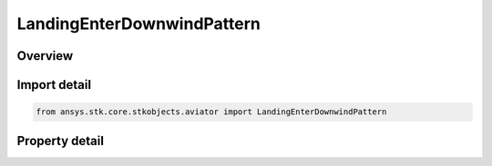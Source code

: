 LandingEnterDownwindPattern
===========================

.. py:class:: ansys.stk.core.stkobjects.aviator.LandingEnterDownwindPattern

   Class defining the enter downwind pattern options for a landing procedure.

.. py:currentmodule:: LandingEnterDownwindPattern

Overview
--------

.. tab-set::

    .. tab-item:: Properties
        
        .. list-table::
            :header-rows: 0
            :widths: auto

            * - :py:attr:`~ansys.stk.core.stkobjects.aviator.LandingEnterDownwindPattern.approach_fix_range`
              - Gets or sets the range from the reference point of the runway at which the aircraft begins its landing approach.
            * - :py:attr:`~ansys.stk.core.stkobjects.aviator.LandingEnterDownwindPattern.approach_fix_range_mode`
              - Gets or sets the reference point on the runway for the Approach Fix Range.
            * - :py:attr:`~ansys.stk.core.stkobjects.aviator.LandingEnterDownwindPattern.abeam_distance`
              - Gets or sets the distance from the runway that the aircraft will fly the parallel leg of the landing pattern.
            * - :py:attr:`~ansys.stk.core.stkobjects.aviator.LandingEnterDownwindPattern.abeam_altitude`
              - Gets or sets the altitude at which the aircraft will fly the parallel leg of the landing pattern.
            * - :py:attr:`~ansys.stk.core.stkobjects.aviator.LandingEnterDownwindPattern.final_turn`
              - Gets or sets the direction of the turn that the aircraft will make when it lines up over the runway to land.
            * - :py:attr:`~ansys.stk.core.stkobjects.aviator.LandingEnterDownwindPattern.glideslope`
              - Gets or sets the angle from the horizontal on which the aircraft descends to touchdown.
            * - :py:attr:`~ansys.stk.core.stkobjects.aviator.LandingEnterDownwindPattern.runway_altitude_offset`
              - Gets or sets the altitude offset above the ground level.
            * - :py:attr:`~ansys.stk.core.stkobjects.aviator.LandingEnterDownwindPattern.use_runway_terrain`
              - Opt whether to use terrain data to define the runway's ground level attitude.
            * - :py:attr:`~ansys.stk.core.stkobjects.aviator.LandingEnterDownwindPattern.touch_and_go`
              - Opt whether to perform a Touch and Go landing. The procedure will stop at wheels down and can be immediately followed by a takeoff procedure.



Import detail
-------------

.. code-block:: python

    from ansys.stk.core.stkobjects.aviator import LandingEnterDownwindPattern


Property detail
---------------

.. py:property:: approach_fix_range
    :canonical: ansys.stk.core.stkobjects.aviator.LandingEnterDownwindPattern.approach_fix_range
    :type: float

    Gets or sets the range from the reference point of the runway at which the aircraft begins its landing approach.

.. py:property:: approach_fix_range_mode
    :canonical: ansys.stk.core.stkobjects.aviator.LandingEnterDownwindPattern.approach_fix_range_mode
    :type: LANDING_APPROACH_FIX_RANGE_MODE

    Gets or sets the reference point on the runway for the Approach Fix Range.

.. py:property:: abeam_distance
    :canonical: ansys.stk.core.stkobjects.aviator.LandingEnterDownwindPattern.abeam_distance
    :type: float

    Gets or sets the distance from the runway that the aircraft will fly the parallel leg of the landing pattern.

.. py:property:: abeam_altitude
    :canonical: ansys.stk.core.stkobjects.aviator.LandingEnterDownwindPattern.abeam_altitude
    :type: float

    Gets or sets the altitude at which the aircraft will fly the parallel leg of the landing pattern.

.. py:property:: final_turn
    :canonical: ansys.stk.core.stkobjects.aviator.LandingEnterDownwindPattern.final_turn
    :type: NAVIGATOR_TURN_DIRECTION

    Gets or sets the direction of the turn that the aircraft will make when it lines up over the runway to land.

.. py:property:: glideslope
    :canonical: ansys.stk.core.stkobjects.aviator.LandingEnterDownwindPattern.glideslope
    :type: typing.Any

    Gets or sets the angle from the horizontal on which the aircraft descends to touchdown.

.. py:property:: runway_altitude_offset
    :canonical: ansys.stk.core.stkobjects.aviator.LandingEnterDownwindPattern.runway_altitude_offset
    :type: float

    Gets or sets the altitude offset above the ground level.

.. py:property:: use_runway_terrain
    :canonical: ansys.stk.core.stkobjects.aviator.LandingEnterDownwindPattern.use_runway_terrain
    :type: bool

    Opt whether to use terrain data to define the runway's ground level attitude.

.. py:property:: touch_and_go
    :canonical: ansys.stk.core.stkobjects.aviator.LandingEnterDownwindPattern.touch_and_go
    :type: bool

    Opt whether to perform a Touch and Go landing. The procedure will stop at wheels down and can be immediately followed by a takeoff procedure.


